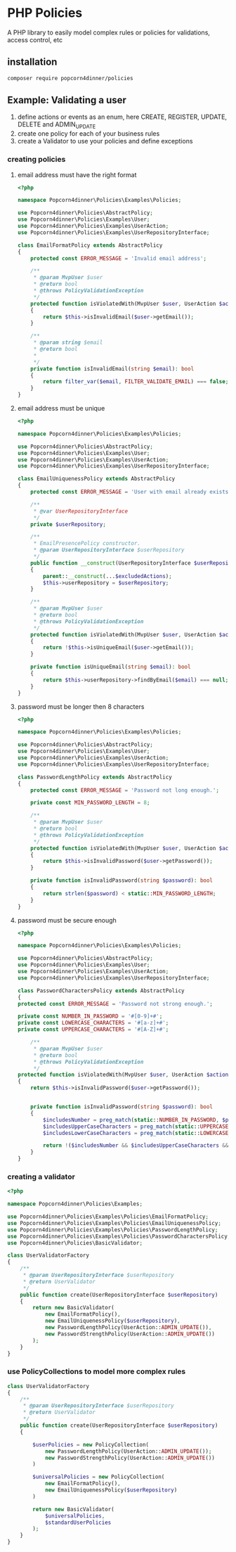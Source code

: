 * PHP Policies
A PHP library to easily model complex rules or policies for validations, access control, etc

** installation
#+BEGIN_SRC sh
composer require popcorn4dinner/policies 
#+END_SRC

** Example: Validating a user
1) define actions or events as an enum, here CREATE, REGISTER, UPDATE, DELETE and ADMIN_UPDATE
2) create one policy for each of your business rules
3) create a Validator to use your policies and define exceptions

*** creating policies
**** email address must have the right format
#+BEGIN_SRC php :tangle ./examples/Policies/EmailFormatPolicy.php
<?php

namespace Popcorn4dinner\Policies\Examples\Policies;

use Popcorn4dinner\Policies\AbstractPolicy;
use Popcorn4dinner\Policies\Examples\User;
use Popcorn4dinner\Policies\Examples\UserAction;
use Popcorn4dinner\Policies\Examples\UserRepositoryInterface;

class EmailFormatPolicy extends AbstractPolicy
{
    protected const ERROR_MESSAGE = 'Invalid email address';

    /**
     * @param MvpUser $user
     * @return bool
     * @throws PolicyValidationException
     */
    protected function isViolatedWith(MvpUser $user, UserAction $action): bool
    {
        return $this->isInvalidEmail($user->getEmail());
    }

    /**
     * @param string $email
     * @return bool
     *
     */
    private function isInvalidEmail(string $email): bool
    {
        return filter_var($email, FILTER_VALIDATE_EMAIL) === false;
    }
}
#+END_SRC
**** email address must be unique
#+BEGIN_SRC php :tangle ./examples/Policies/EmailUniquenessPolicy.php
<?php

namespace Popcorn4dinner\Policies\Examples\Policies;

use Popcorn4dinner\Policies\AbstractPolicy;
use Popcorn4dinner\Policies\Examples\User;
use Popcorn4dinner\Policies\Examples\UserAction;
use Popcorn4dinner\Policies\Examples\UserRepositoryInterface;

class EmailUniquenessPolicy extends AbstractPolicy
{
    protected const ERROR_MESSAGE = 'User with email already exists.';

    /**
     * @var UserRepositoryInterface
     */
    private $userRepository;

    /**
     * EmailPresencePolicy constructor.
     * @param UserRepositoryInterface $userRepository
     */
    public function __construct(UserRepositoryInterface $userRepository, UserAction ...$excludedActions)
    {
        parent::__construct(...$excludedActions);
        $this->userRepository = $userRepository;
    }

    /**
     * @param MvpUser $user
     * @return bool
     * @throws PolicyValidationException
     */
    protected function isViolatedWith(MvpUser $user, UserAction $action): bool
    {
        return !$this->isUniqueEmail($user->getEmail());
    }

    private function isUniqueEmail(string $email): bool
    {
        return $this->userRepository->findByEmail($email) === null;
    }
}
#+END_SRC
**** password must be longer then 8 characters
#+BEGIN_SRC php :tangle ./examples/Policies/PasswordLengthPolicy.php
<?php

namespace Popcorn4dinner\Policies\Examples\Policies;

use Popcorn4dinner\Policies\AbstractPolicy;
use Popcorn4dinner\Policies\Examples\User;
use Popcorn4dinner\Policies\Examples\UserAction;
use Popcorn4dinner\Policies\Examples\UserRepositoryInterface;

class PasswordLengthPolicy extends AbstractPolicy
{
    protected const ERROR_MESSAGE = 'Password not long enough.';

    private const MIN_PASSWORD_LENGTH = 8;

    /**
     * @param MvpUser $user
     * @return bool
     * @throws PolicyValidationException
     */
    protected function isViolatedWith(MvpUser $user, UserAction $action): bool
    {
        return $this->isInvalidPassword($user->getPassword());
    }

    private function isInvalidPassword(string $password): bool
    {
        return strlen($password) < static::MIN_PASSWORD_LENGTH;
    }
}
#+END_SRC
**** password must be secure enough
#+BEGIN_SRC php :tangle ./examples/Policies/PasswordLengthPolicy.phpolicy.php
<?php

namespace Popcorn4dinner\Policies\Examples\Policies;

use Popcorn4dinner\Policies\AbstractPolicy;
use Popcorn4dinner\Policies\Examples\User;
use Popcorn4dinner\Policies\Examples\UserAction;
use Popcorn4dinner\Policies\Examples\UserRepositoryInterface;

class PasswordCharactersPolicy extends AbstractPolicy
{
protected const ERROR_MESSAGE = 'Password not strong enough.';

private const NUMBER_IN_PASSWORD = '#[0-9]+#';
private const LOWERCASE_CHARACTERS = '#[a-z]+#';
private const UPPERCASE_CHARACTERS = '#[A-Z]+#';

    /**
     * @param MvpUser $user
     * @return bool
     * @throws PolicyValidationException
     */
protected function isViolatedWith(MvpUser $user, UserAction $action): bool
{
    return $this->isInvalidPassword($user->getPassword());
    

    private function isInvalidPassword(string $password): bool
    {
        $includesNumber = preg_match(static::NUMBER_IN_PASSWORD, $password);
        $includesUpperCaseCharacters = preg_match(static::UPPERCASE_CHARACTERS, $password);
        $includesLowerCaseCharacters = preg_match(static::LOWERCASE_CHARACTERS, $password);

        return !($includesNumber && $includesUpperCaseCharacters && $includesLowerCaseCharacters);
    }
}
#+END_SRC
*** creating a validator
#+BEGIN_SRC php :tangle ./examples/UserValidatorFactory.php
<?php

namespace Popcorn4dinner\Policies\Examples;

use Popcorn4dinner\Policies\Examples\Policies\EmailFormatPolicy;
use Popcorn4dinner\Policies\Examples\Policies\EmailUniquenessPolicy;
use Popcorn4dinner\Policies\Examples\Policies\PasswordLengthPolicy;
use Popcorn4dinner\Policies\Examples\Policies\PasswordCharactersPolicy;
use Popcorn4dinner\Policies\BasicValidator;

class UserValidatorFactory
{
    /**
     * @param UserRepositoryInterface $userRepository
     * @return UserValidator
     */
    public function create(UserRepositoryInterface $userRepository)
    {
        return new BasicValidator(
            new EmailFormatPolicy(),
            new EmailUniquenessPolicy($userRepository),
            new PasswordLengthPolicy(UserAction::ADMIN_UPDATE()),
            new PasswordStrengthPolicy(UserAction::ADMIN_UPDATE())
        );
    }
}

#+END_SRC
*** use PolicyCollections to model more complex rules
#+BEGIN_SRC php
class UserValidatorFactory
{
    /**
     * @param UserRepositoryInterface $userRepository
     * @return UserValidator
     */
    public function create(UserRepositoryInterface $userRepository)
    {

        $userPolicies = new PolicyCollection(
            new PasswordLengthPolicy(UserAction::ADMIN_UPDATE());
            new PasswordStrengthPolicy(UserAction::ADMIN_UPDATE())
        )

        $universalPolicies = new PolicyCollection(
            new EmailFormatPolicy(),
            new EmailUniquenessPolicy($userRepository)
        )

        return new BasicValidator(
            $universalPolicies,
            $standardUserPolicies
        );
    }
}
#+END_SRC
